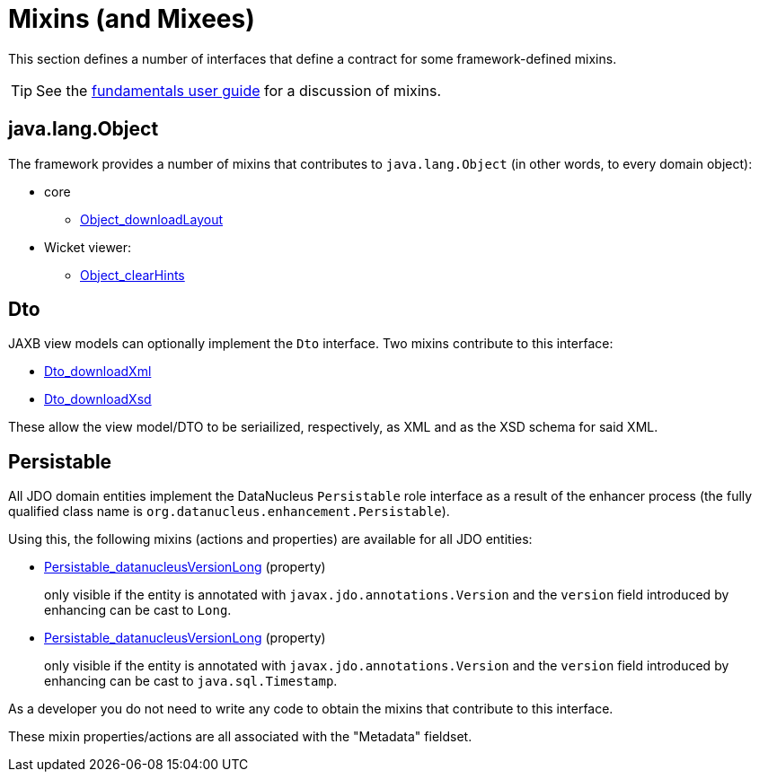 = Mixins (and Mixees)

:Notice: Licensed to the Apache Software Foundation (ASF) under one or more contributor license agreements. See the NOTICE file distributed with this work for additional information regarding copyright ownership. The ASF licenses this file to you under the Apache License, Version 2.0 (the "License"); you may not use this file except in compliance with the License. You may obtain a copy of the License at. http://www.apache.org/licenses/LICENSE-2.0 . Unless required by applicable law or agreed to in writing, software distributed under the License is distributed on an "AS IS" BASIS, WITHOUT WARRANTIES OR  CONDITIONS OF ANY KIND, either express or implied. See the License for the specific language governing permissions and limitations under the License.
:page-partial:


This section defines a number of interfaces that define a contract for some framework-defined mixins.

[TIP]
====
See the xref:userguide:fun:overview.adoc#mixins[fundamentals user guide] for a discussion of mixins.
====


[#java-lang-object]
== java.lang.Object

The framework provides a number of mixins that contributes to `java.lang.Object` (in other words, to every domain object):

* core
** xref:refguide:applib:index/mixins/layout/Object_downloadLayout.adoc[Object_downloadLayout]

* Wicket viewer:
** xref:refguide:viewer:index/wicket/applib/mixins/Object_clearHints.adoc[Object_clearHints]



[[Dto]]
== Dto

JAXB view models can optionally implement the `Dto` interface.
Two mixins contribute to this interface:

* xref:refguide:applib:index/mixins/dto/Dto_downloadXml.adoc[Dto_downloadXml]
* xref:refguide:applib:index/mixins/dto/Dto_downloadXsd.adoc[Dto_downloadXsd]

These allow the view model/DTO to be seriailized, respectively, as XML and as the XSD schema for said XML.


[[Persistable]]
== Persistable


All JDO domain entities implement the DataNucleus `Persistable` role interface as a result of the enhancer process (the fully qualified class name is `org.datanucleus.enhancement.Persistable`).

Using this, the following mixins (actions and properties) are available for all JDO entities:

* xref:refguide:persistence:index/jdo/datanucleus/mixins/Persistable_datanucleusVersionLong.adoc[Persistable_datanucleusVersionLong] (property)
+
only visible if the entity is annotated with `javax.jdo.annotations.Version` and the `version` field introduced by enhancing can be cast to `Long`.

* xref:refguide:persistence:index/jdo/datanucleus/mixins/Persistable_datanucleusVersionTimestamp.adoc[Persistable_datanucleusVersionLong] (property)
+
only visible if the entity is annotated with `javax.jdo.annotations.Version` and the `version` field introduced by enhancing can be cast to `java.sql.Timestamp`.

As a developer you do not need to write any code to obtain the mixins that contribute to this interface.

These mixin properties/actions are all associated with the "Metadata" fieldset.



